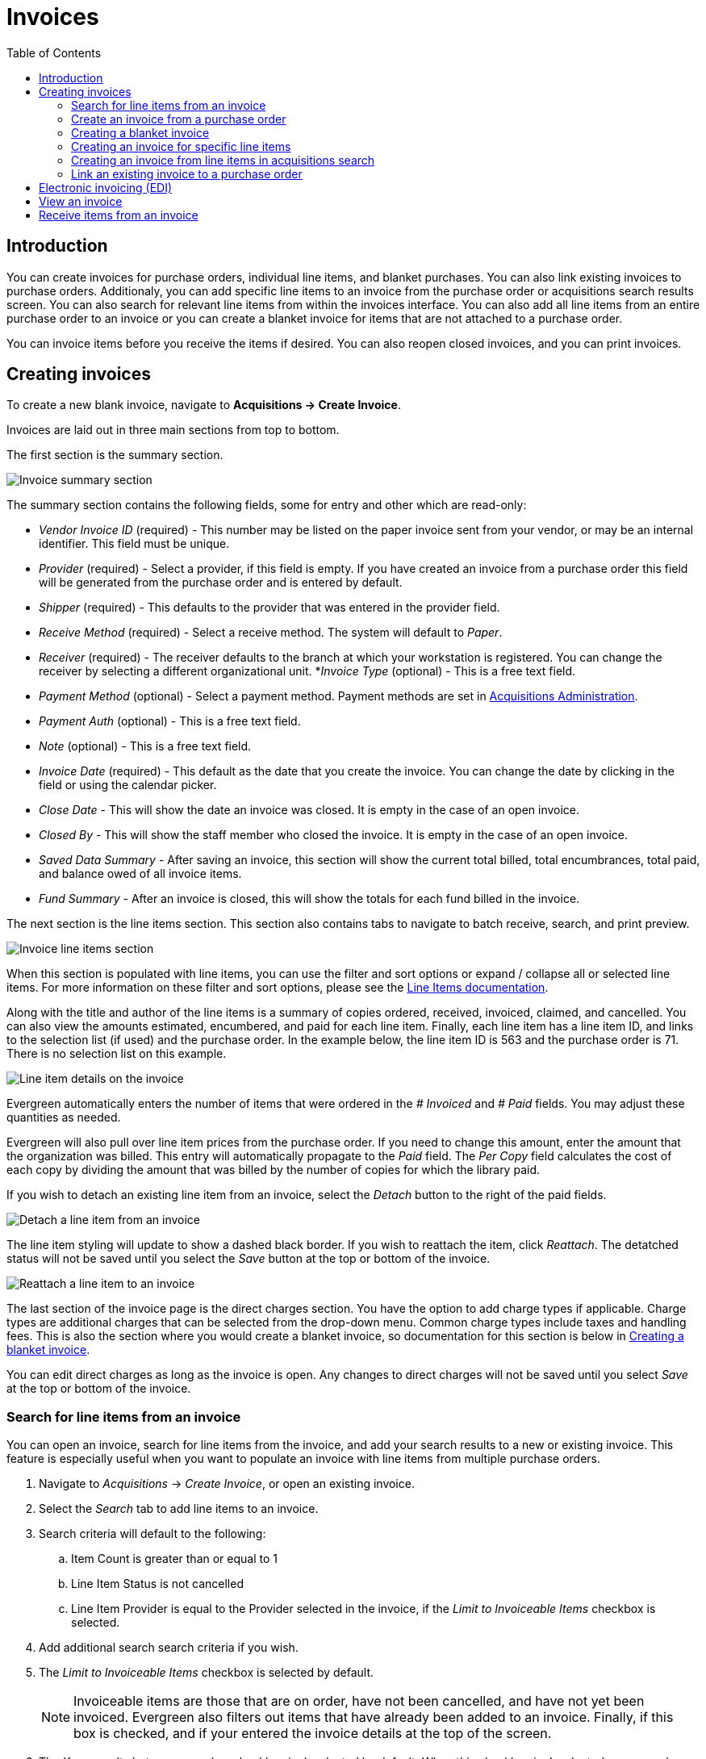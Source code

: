 = Invoices =
:toc:

== Introduction ==

indexterm:[acquisitions,invoices]

You can create invoices for purchase orders, individual line items, and blanket purchases. You can also link existing invoices to purchase orders. Additionaly, you can add specific line items to an invoice from the purchase order or acquisitions search results screen. You can also search for relevant line items from within the invoices interface. You can also add all line items from an entire purchase order to an invoice or you can create a blanket invoice for items that are not  attached to a purchase order.

You can invoice items before you receive the items if desired. You can also reopen closed invoices, and you can print invoices.

[[creating_invoices]]
== Creating invoices ==

To create a new blank invoice, navigate to *Acquisitions -> Create Invoice*.

Invoices are laid out in three main sections from top to bottom.

The first section is the summary section.

image::invoices/invoice_summary.png[Invoice summary section]

The summary section contains the following fields, some for entry and other which are read-only:

* _Vendor Invoice ID_ (required) - This number may be listed on the paper invoice sent from your vendor, or may be an internal identifier. This field must be unique.
* _Provider_ (required) - Select a provider, if this field is empty. If you have created an invoice from a purchase order this field will be generated from the purchase order and is entered by default.
* _Shipper_ (required) - This defaults to the provider that was entered in the provider field.
* _Receive Method_ (required) - Select a receive method. The system will default to _Paper_.
* _Receiver_ (required) - The receiver defaults to the branch at which your workstation is registered. You can change the receiver by selecting a different organizational unit.
*_Invoice Type_ (optional) - This is a free text field.
* _Payment Method_ (optional) - Select a payment method. Payment methods are set in xref:admin:acquisitions_admin.adoc#invoice_payment_method[Acquisitions Administration].
* _Payment Auth_ (optional) - This is a free text field.
* _Note_ (optional) - This is a free text field.
* _Invoice Date_ (required) - This default as the date that you create the invoice. You can change the date by clicking in the field or using the calendar picker.
* _Close Date_ - This will show the date an invoice was closed. It is empty in the case of an open invoice.
* _Closed By_ - This will show the staff member who closed the invoice. It is empty in the case of an open invoice.
* _Saved Data Summary_ - After saving an invoice, this section will show the current total billed, total encumbrances, total paid, and balance owed of all invoice items.
* _Fund Summary_ - After an invoice is closed, this will show the totals for each fund billed in the invoice.

The next section is the line items section. This section also contains tabs to navigate to batch receive, search, and print preview.

image::invoices/invoice_line_items.png[Invoice line items section]

When this section is populated with line items, you can use the filter and sort options or expand / collapse all or selected line items. For more information on these filter and sort options, please see the xref:selection_lists_po.adoc#line_item_batch_actions[Line Items documentation].

Along with the title and author of the line items is a summary of copies ordered, received, invoiced, claimed, and cancelled. You can also view the amounts estimated, encumbered, and paid for each line item. Finally, each line item has a line item ID, and links to the selection list (if used) and the purchase order. In the example below, the line item ID is 563 and the purchase order is 71. There is no selection list on this example.

image::invoices/invoice_line_items_expanded.png[Line item details on the invoice]

Evergreen automatically enters the number of items that were ordered in the _# Invoiced_ and _# Paid_ fields. You  may adjust these quantities as needed.

Evergreen will also pull over line item prices from the purchase order. If you need to change this amount, enter the amount that the organization was billed. This entry will automatically propagate to the _Paid_ field. The _Per Copy_ field calculates the cost of each copy by dividing the amount that was billed by the number of copies for which the library paid.

If you wish to detach an existing line item from an invoice, select the _Detach_ button to the right of the paid fields.

image::invoices/invoice_detach.png[Detach a line item from an invoice]

The line item styling will update to show a dashed black border. If you wish to reattach the item, click 
_Reattach_. The detatched status will not be saved until you select the _Save_ button at the top or bottom of the invoice.

image::invoices/invoice_reattach.png[Reattach a line item to an invoice]

The last section of the invoice page is the direct charges section. You have the option to add charge types if applicable. Charge types are additional charges that can be selected from the drop-down menu. Common charge types include taxes and handling fees. This is also the section where you would create a blanket invoice, so documentation for this section is below in xref:invoices.adoc#create_blanket_invoice[Creating a blanket invoice].

You can edit direct charges as long as the invoice is open. Any changes to direct charges will not be saved until you select _Save_ at the top or bottom of the invoice.

[[li_search_from_invoice]]
=== Search for line items from an invoice ===

You can open an invoice, search for line items from the invoice, and add your search results to a new or existing invoice. This feature is especially useful when you want to populate an invoice with line items from multiple purchase orders.

. Navigate to _Acquisitions_ -> _Create Invoice_, or open an existing invoice.
. Select the _Search_ tab to add line items to an invoice.
. Search criteria will default to the following:
.. Item Count is greater than or equal to 1
.. Line Item Status is not cancelled
.. Line Item Provider is equal to the Provider selected in the invoice, if the _Limit to Invoiceable Items_ checkbox is selected.
. Add additional search search criteria if you wish.
. The _Limit to Invoiceable Items_ checkbox is selected by default. 
+
[NOTE]
Invoiceable items are those that are on order, have not been cancelled, and have not yet been invoiced. Evergreen also filters out items that have already been added to an invoice. Finally, if this box is checked, and if your entered the invoice details at the top of the screen.
+
. The _Keep results between searches_ checkbox is deselected by default. When this checkbox is deselected, new search results will replace previous results in the grid. Check this box for the search results list to build with each subsequent search. This option is useful for libraries that might search for line items by scanning an ISBN. Several ISBNs can be scanned and then the entire result set can be selected and moved to the invoice in a batch.
. Once you have your search criteria established, select the _Search_ button.
+
image::invoices/invoice_li_search.png[Search for lineitems from an invoice]
+
. By default, results are sorted by line item number. Click on column headers to change the sort.
. Select one or many line item(s) to add to your invoice. The rows that you selected will be highlighted.
. Once you have selected all desired line items from your search results, click the button _Add Selected Items to Invoice_. 
. Select the _Invoice Line Items_ tab to return to the main invoice view.
. Evergreen automatically enters the number of items that were ordered and their prices in the _# Invoiced_, _# Paid_, _Billed_, and _Paid_ fields. Adjust these quantities as needed.
- Note that if the _Billed_ and _Paid_ fields come over as null, you can enter a billed price that will propagate to the paid price. Changes to non-null values will not propagate between these fields.
. The _Price Per Item_ field calculates the cost of each copy by dividing the amount that was billed by the number of copies for which the library paid.

image::invoices/invoice_price_per_item.png[Invoice line item showing price per item calculation]

[[create_invoice_from_po]]
=== Create an invoice from a purchase order ===

You can create an invoice for all of the line items on a purchase order, after the purchase order is activated. 

. Navigate to a purchase order.
. From the purchase order summary, you have three options to create an invoice:
- _Create Invoice_ - this creates an invoice from all line items + direct charges. Line item prices will carry over, but direct charge prices will not.
- _Create Invoice with PO prices_ - this creates an invoice from all line items + direct charges, including prices for line items and direct charges.
- _Legacy Create Invoice_ - this opens the legacy (Dojo) invoices interface. This interface is no longer actively being maintained. You will only see this option if you have the Library Setting _Display Links to Deprecated Acquisitions Interfaces_ set to TRUE for your workstation location.
. Once you are in the invoice interface, follow the instructions listed above under xref:invoices.adoc#creating_invoices[Creating Invoices].
. You have four options for saving an invoice.
- Select _Save_ to save the changes you have made while staying in the current invoice. If your invoice will exceed the fund warning or fund stop balance, you will see a warning to that effect. If you exceed the stop balance, you will need to correct the overage before saving the invoice.
- Select _New Invoice_ to save the changes you have made and to replace the current invoice with a new invoice so that you can continue invoicing items.
- Select _Prorate_ to save the invoice and prorate any additional charges, such as taxes, across funds, if multiple funds have been used to pay the invoice.
+
[NOTE]
Prorating will only be applied to charge types that have the _Prorate?_ flag set to true. This setting can be adjusted via _Administration_ -> _Acquisitions Administration_ -> _Invoice Item Types_.
+
- Select _Close Invoice_. Choose this option when you have completed the invoice. This option will also save any changes that have been made. Funds will be disencumbered when the invoice is closed.
. You can re-open a closed invoice by selecting the _Re-open invoice_ button. This button appears on closed invoices.

[[create_blanket_invoice]]
=== Creating a blanket invoice ===

You can create a blanket invoice for purchases that are not attached to a purchase order.

. Navigate to _Acquisitions_ -> _Create invoice_.
. Enter the invoice information in the top part of the screen.
. Scroll to the bottom of the screen to the section labeled _Direct Charges, Taxes, Fees, etc._ and select the _New Charge_ button.
- This functionality may also be used to add shipping, tax, and other fees.
. Select a charge type from the drop-down menu. This field is required.
+
[NOTE]
New charge types can be added via _Administration_ -> _Acquisitions Administration_ -> _Invoice Item Types_.
+
. Select a fund from the drop-down menu. This field is required for all non-proratable charge types.
- Charge types that are proratable will be not be permitted to select a fund, since they will be prorated across all funds on the invoice.
+
[NOTE]
There is a known issue with prorated fund types. Since purchase orders require all direct charges to have a fund type, even proratable funds, invoices do not permit a fund selection for proratable charge types. The latter is the correct behavior, but be aware that this can cause a discrepancy in the invoice summary calculation.
+  
. Enter a _Title/Description_ of the resource, if applicable.
. Enter an _Author_, if applicable.
. Enter a _Note_, if applicable.
. Enter the amount that you were billed. This field is required.
. Enter the amount that you paid. This field is required.
. Save the invoice.

image::invoices/blanket_invoice.png[Blanket Invoice]

You can edit direct charges as long as the invoice is open. Any changes to direct charges will not be saved until you select _Save_ at the top or bottom of the invoice.

[[create_invoice_for_li]]
=== Creating an invoice for specific line items ===

You can create an invoice or add line items to an invoice directly from a purchase order. 

. Navigate to your purchase order.
. Place a checkmark in the box for selected line items in the purchase order.
. If you are creating a new invoice for your selected items, navigate to _Actions_ -> _Create Invoice From Selected Line Items_. Enter the invoice information in the top half of the screen. Proceed with the instructions listed above under xref:invoices.adoc#creating_invoices[Creating Invoices].
. If you are adding the line items to an existing invoice, navigate to _Actions_ ->
_Link Selected Line Items to Invoice_. Select the Provider and then the Invoice from the dropdowns, then select the _Link Invoice_ button.
+
image::invoices/link_lineitems_to_invoice.png[Link Line Items to Invoice]
+
. Evergreen automatically enters the number of items that were ordered and their prices in the _# Invoiced_, _# Paid_, _Billed_, and _Paid_ fields. Adjust these quantities as needed.
- Note that if the _Billed_ and _Paid_ fields come over as null, you can enter a billed price that will propagate to the paid price. Changes to non-null values will not propagate between these fields.
. You have the option to add charge types if applicable. Charge types are
additional charges that can be selected from the drop-down menu. Common charge
types include taxes and handling fees.
. You have four options for saving an invoice.
- Select _Save_ to save the changes you have made while staying in the current invoice. If your invoice will exceed the fund warning or fund stop balance, you will see a warning to that effect. If you exceed the stop balance, you will need to correct the overage before saving the invoice.
- Select _New Invoice_ to save the changes you have made and to replace the current invoice with a new invoice so that you can continue invoicing items.
- Select _Prorate_ to save the invoice and prorate any additional charges, such as taxes, across funds, if multiple funds have been used to pay the invoice.
+
[NOTE]
Prorating will only be applied to charge types that have the _Prorate?_ flag set to true. This setting can be adjusted via _Administration_ -> _Acquisitions Administration_ -> _Invoice Item Types_.
+
- Select _Close Invoice_. Choose this option when you have completed the invoice. This option will also save any changes that have been made. Funds will be disencumbered when the invoice is closed.
. You can re-open a closed invoice by selecting the _Re-open invoice_ button. This button appears on closed invoices.

[[create_invoice_from_search]]
=== Creating an invoice from line items in acquisitions search ===

You can create an invoice or add line items to an invoice directly from the line search results screen in the acquisitions general search interface. 

. Navigate to _Acquisitions -> General Search -> Line Items Search_ and perform a line items search.
. Place a checkmark in the box for selected line items from the search results grid.
. If you are creating a new invoice, either right click or navigate to the actions menu and select _Create Invoice From Selected Line Items_. Enter the invoice information in the top half of the screen. Proceed with the instructions listed above under xref:invoices.adoc#creating_invoices[Creating Invoices]
. If you are adding the line items to an existing invoice, either right click or navigate to the actions menu and select
_Link Selected Line Items to Invoice_. Select the Provider and then the Invoice from the dropdowns, then select the _Link Invoice_ button.
+
image::invoices/link_lineitems_to_invoice.png[Link Line Items to Invoice]
+
. Evergreen automatically enters the number of items that were ordered and their prices in the _# Invoiced_, _# Paid_, _Billed_, and _Paid_ fields. Adjust these quantities as needed.
- Note that if the _Billed_ and _Paid_ fields come over as null, you can enter a billed price that will propagate to the paid price. Changes to non-null values will not propagate between these fields.
. You have the option to add charge types if applicable. Charge types are additional charges that can be selected from the drop-down menu. Common charge types include taxes and handling fees.
. You have four options for saving an invoice.
- Select _Save_ to save the changes you have made while staying in the current invoice. If your invoice will exceed the fund warning or fund stop balance, you will see a warning to that effect. If you exceed the stop balance, you will need to correct the overage before saving the invoice.
- Select _New Invoice_ to save the changes you have made and to replace the current invoice with a new invoice so that you can continue invoicing items.
- Select _Prorate_ to save the invoice and prorate any additional charges, such as taxes, across funds, if multiple funds have been used to pay the invoice.
+
[NOTE]
Prorating will only be applied to charge types that have the _Prorate?_ flag set to true. This setting can be adjusted via _Administration_ -> _Acquisitions Administration_ -> _Invoice Item Types_.
+
- Select _Close Invoice_. Choose this option when you have completed the invoice. This option will also save any changes that have been made. Funds will be disencumbered when the invoice is closed.
. You can re-open a closed invoice by selecting the _Re-open invoice_ button. This button appears on closed invoices.

[[link_invoice_to_po]]
=== Link an existing invoice to a purchase order ===

You can use the link invoice feature to link an existing invoice to a purchase order. For example, an invoice is received for a shipment with items on purchase order #1 and purchase order #2. When the invoice arrives, purchase order #1 is retrieved, and the invoice is created. To receive the items on purchase order #2, simply link the invoice to the purchase order. You do not need to recreate it.

. Open a purchase order.
. Select _Link Invoice_.
. Select the Provider and then the Invoice from the dropdowns, then select the _Link Invoice_ button.

[[electronic_invoicing]]
== Electronic invoicing (EDI) ==

Evergreen can receive electronic invoices from providers. To access an electronic invoice, you must:

. Configure EDI for your provider. See the xref:admin:acquisitions_admin.adoc#acq_edi[Acquisitions Administration documentation] for more information.
. Evergreen will receive invoices electronically from the provider.
. Navigate to _Acquisitions_ -> Invoices_ to view a list of open invoices, or use the _General Search_ to retrieve invoices. Click the hyperlinked invoice ID in the _Vendor Invoice ID_ field to view the invoice.

[[viewing_invoice]]
== View an invoice ==

You can view an invoice in one of four ways: view open invoices; view invoices on a purchase order; view invoices by searching specific invoice fields; view invoices attached to a line item.

. To view open invoices, navigate to _Acquisitions_ -> _Invoices_. This opens the Acquisitions Search screen. The default fields search for open invoices at your workstation library.Click _Search_.
+
image::invoices/invoices_search.png[Open Invoice Search]
+
. To view invoices on a purchase order, open a purchase order and select the _Invoices_ link. The number in parentheses indicates the number of invoices that are attached to the purchase order.
+
image::invoices/invoices_from_po.png[View Invoices from PO]
+
. To view invoices by searching specific invoice fields, see the section on xref:acquisitions:acquisitions_search.adoc[Acquisitions General Search].
. To view invoices for a line item, see the section above on xref:invoices.adoc#create_invoice_for_li[line item invoices].

[[receive_from_invoice]]
== Receive items from an invoice ==

This feature enables users to receive items from an invoice. Staff can receive individual copies, or they can receive items in batch. As of Evergreen *VERSION*, these interfaces are combined.

You can choose per line item whether you want to receive a count of items on an line item (formerly known as list mode, or batch mode), or receive specific items (formerly known as numeric mode). The latter is helpful if you have vendor-provided barcodes on incoming items.

You can also choose to receive all line items in the page, or all line items on the invoice.

. Navigate to an invoice that has unreceived items.
. Select the _Batch Receive_tab.
. For each line item, you can choose to receive any or all items.
.. To receive all items on a line item, select the checkbox next to the line item title.
.. To select items to receive, select either a count or specific items on the line item:
... To receive a count of items, enter a number in the _Receiving_ box that is equal or less than the number of unreceived copies.
... To receive specific copies, expand the line item and select the checkbox on each item you want to receive.
. If you have selected only line items, the _Receive Selected Lineitems_ button will be activated. Click this button to receive your selected line items.
If you have selected individual items from line items, the _Receive Selected Items_ button will be activated. Click this button to receive your selected items.

image::invoices/invoice_batch_receive.png[Invoice Batch Receive]
